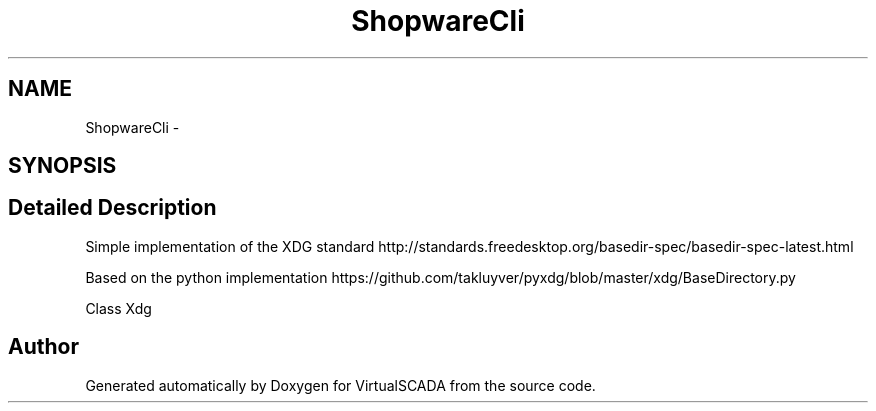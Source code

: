 .TH "ShopwareCli" 3 "Tue Apr 14 2015" "Version 1.0" "VirtualSCADA" \" -*- nroff -*-
.ad l
.nh
.SH NAME
ShopwareCli \- 
.SH SYNOPSIS
.br
.PP
.SH "Detailed Description"
.PP 
Simple implementation of the XDG standard http://standards.freedesktop.org/basedir-spec/basedir-spec-latest.html
.PP
Based on the python implementation https://github.com/takluyver/pyxdg/blob/master/xdg/BaseDirectory.py
.PP
Class Xdg  
.SH "Author"
.PP 
Generated automatically by Doxygen for VirtualSCADA from the source code\&.
